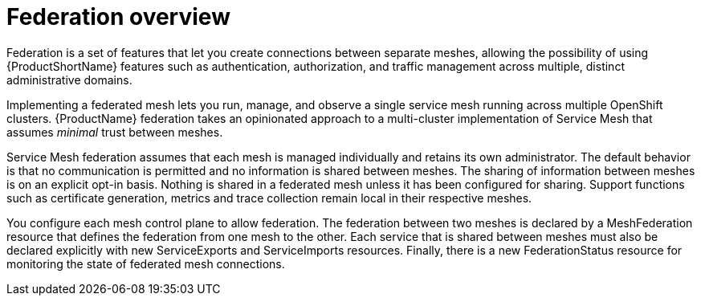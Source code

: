 ////
This module included in the following assemblies:
- ossm-federation.adoc
////


[id="ossm-federation-overview_{context}"]
= Federation overview

[role="_abstract"]
Federation is a set of features that let you create connections between separate meshes, allowing the possibility of using {ProductShortName} features such as authentication, authorization, and traffic management across multiple, distinct administrative domains.

Implementing a federated mesh lets you run, manage, and observe a single service mesh running across multiple OpenShift clusters.  {ProductName} federation takes an opinionated approach to a multi-cluster implementation of Service Mesh that assumes _minimal_ trust between meshes.

Service Mesh federation assumes that each mesh is managed individually and retains its own administrator.  The default behavior is that no communication is permitted and no information is shared between meshes. The sharing of information between meshes is on an explicit opt-in basis.  Nothing is shared in a federated mesh unless it has been configured for sharing. Support functions such as certificate generation, metrics and trace collection remain local in their respective meshes.

You configure each mesh control plane to allow federation.  The federation between two meshes is declared by a MeshFederation resource that defines the federation from one mesh to the other. Each service that is shared between meshes must also be declared explicitly with new ServiceExports and ServiceImports resources. Finally, there is a new FederationStatus resource for monitoring the state of federated mesh connections.
